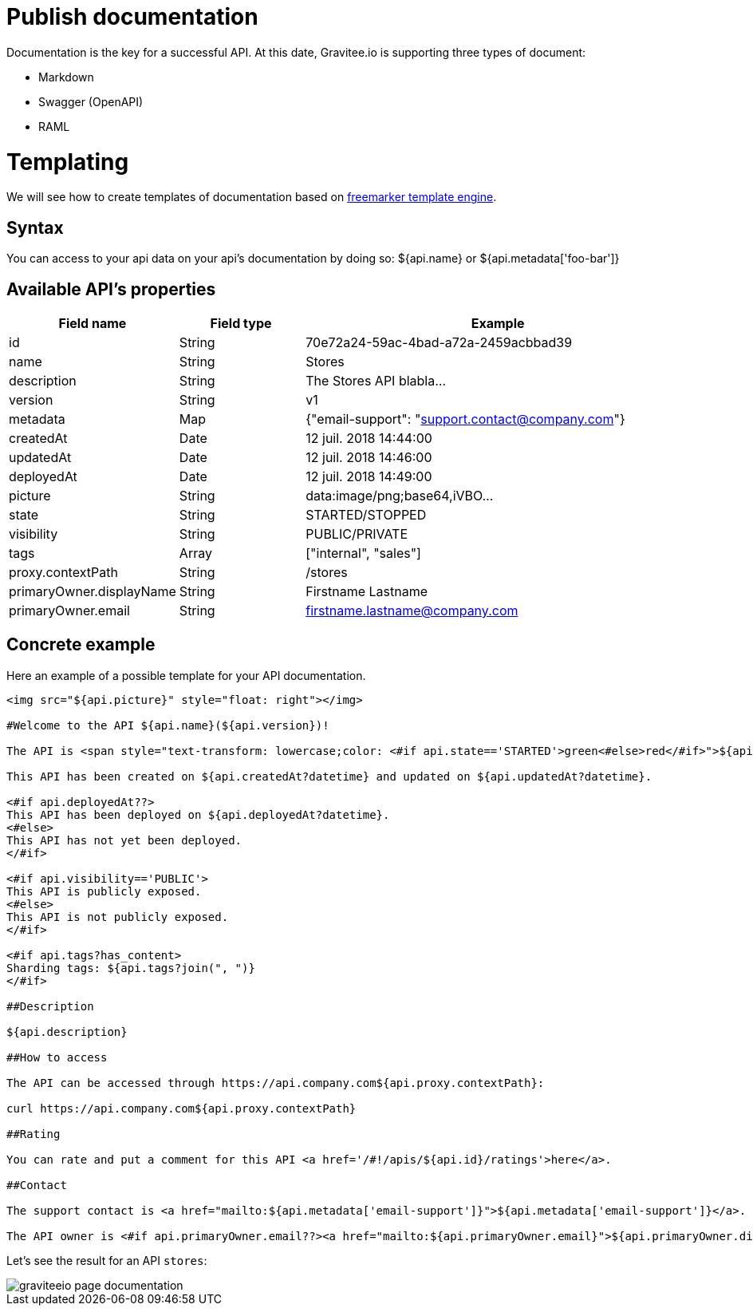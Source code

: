 = Publish documentation
:page-sidebar: apim_sidebar
:page-permalink: apim_publisherguide_publish_documentation.html
:page-folder: apim/user-guide/publisher

Documentation is the key for a successful API.
At this date, Gravitee.io is supporting three types of document:

* Markdown
* Swagger (OpenAPI)
* RAML

= Templating

We will see how to create templates of documentation based on https://freemarker.apache.org[freemarker template engine].

== Syntax

You can access to your api data on your api's documentation by doing so: ${api.name} or ${api.metadata['foo-bar']}

== Available API's properties

[width="100%",cols="20%,20%,60%",frame="topbot",options="header"]
|======================
|Field name                 |Field type |Example
|id                         |String     |70e72a24-59ac-4bad-a72a-2459acbbad39
|name                       |String     |Stores
|description                |String     |The Stores API blabla...
|version                    |String     |v1
|metadata                   |Map        |{"email-support": "support.contact@company.com"}
|createdAt                  |Date       |12 juil. 2018 14:44:00
|updatedAt                  |Date       |12 juil. 2018 14:46:00
|deployedAt                 |Date       |12 juil. 2018 14:49:00
|picture                    |String     |data:image/png;base64,iVBO...
|state                      |String     |STARTED/STOPPED
|visibility                 |String     |PUBLIC/PRIVATE
|tags                       |Array      |["internal", "sales"]
|proxy.contextPath          |String     |/stores
|primaryOwner.displayName   |String     |Firstname Lastname
|primaryOwner.email         |String     |firstname.lastname@company.com
|======================


== Concrete example

Here an example of a possible template for your API documentation.

```
<img src="${api.picture}" style="float: right"></img>

#Welcome to the API ${api.name}(${api.version})!

The API is <span style="text-transform: lowercase;color: <#if api.state=='STARTED'>green<#else>red</#if>">${api.state}</span>.

This API has been created on ${api.createdAt?datetime} and updated on ${api.updatedAt?datetime}.

<#if api.deployedAt??>
This API has been deployed on ${api.deployedAt?datetime}.
<#else>
This API has not yet been deployed.
</#if>

<#if api.visibility=='PUBLIC'>
This API is publicly exposed.
<#else>
This API is not publicly exposed.
</#if>

<#if api.tags?has_content>
Sharding tags: ${api.tags?join(", ")}
</#if>

##Description

${api.description}

##How to access

The API can be accessed through https://api.company.com${api.proxy.contextPath}:

curl https://api.company.com${api.proxy.contextPath}

##Rating

You can rate and put a comment for this API <a href='/#!/apis/${api.id}/ratings'>here</a>.

##Contact

The support contact is <a href="mailto:${api.metadata['email-support']}">${api.metadata['email-support']}</a>.

The API owner is <#if api.primaryOwner.email??><a href="mailto:${api.primaryOwner.email}">${api.primaryOwner.displayName}</a><#else>${api.primaryOwner.displayName}</#if>.
```

Let's see the result for an API `stores`:

image::graviteeio-page-documentation.png[align=center, title-align=center]